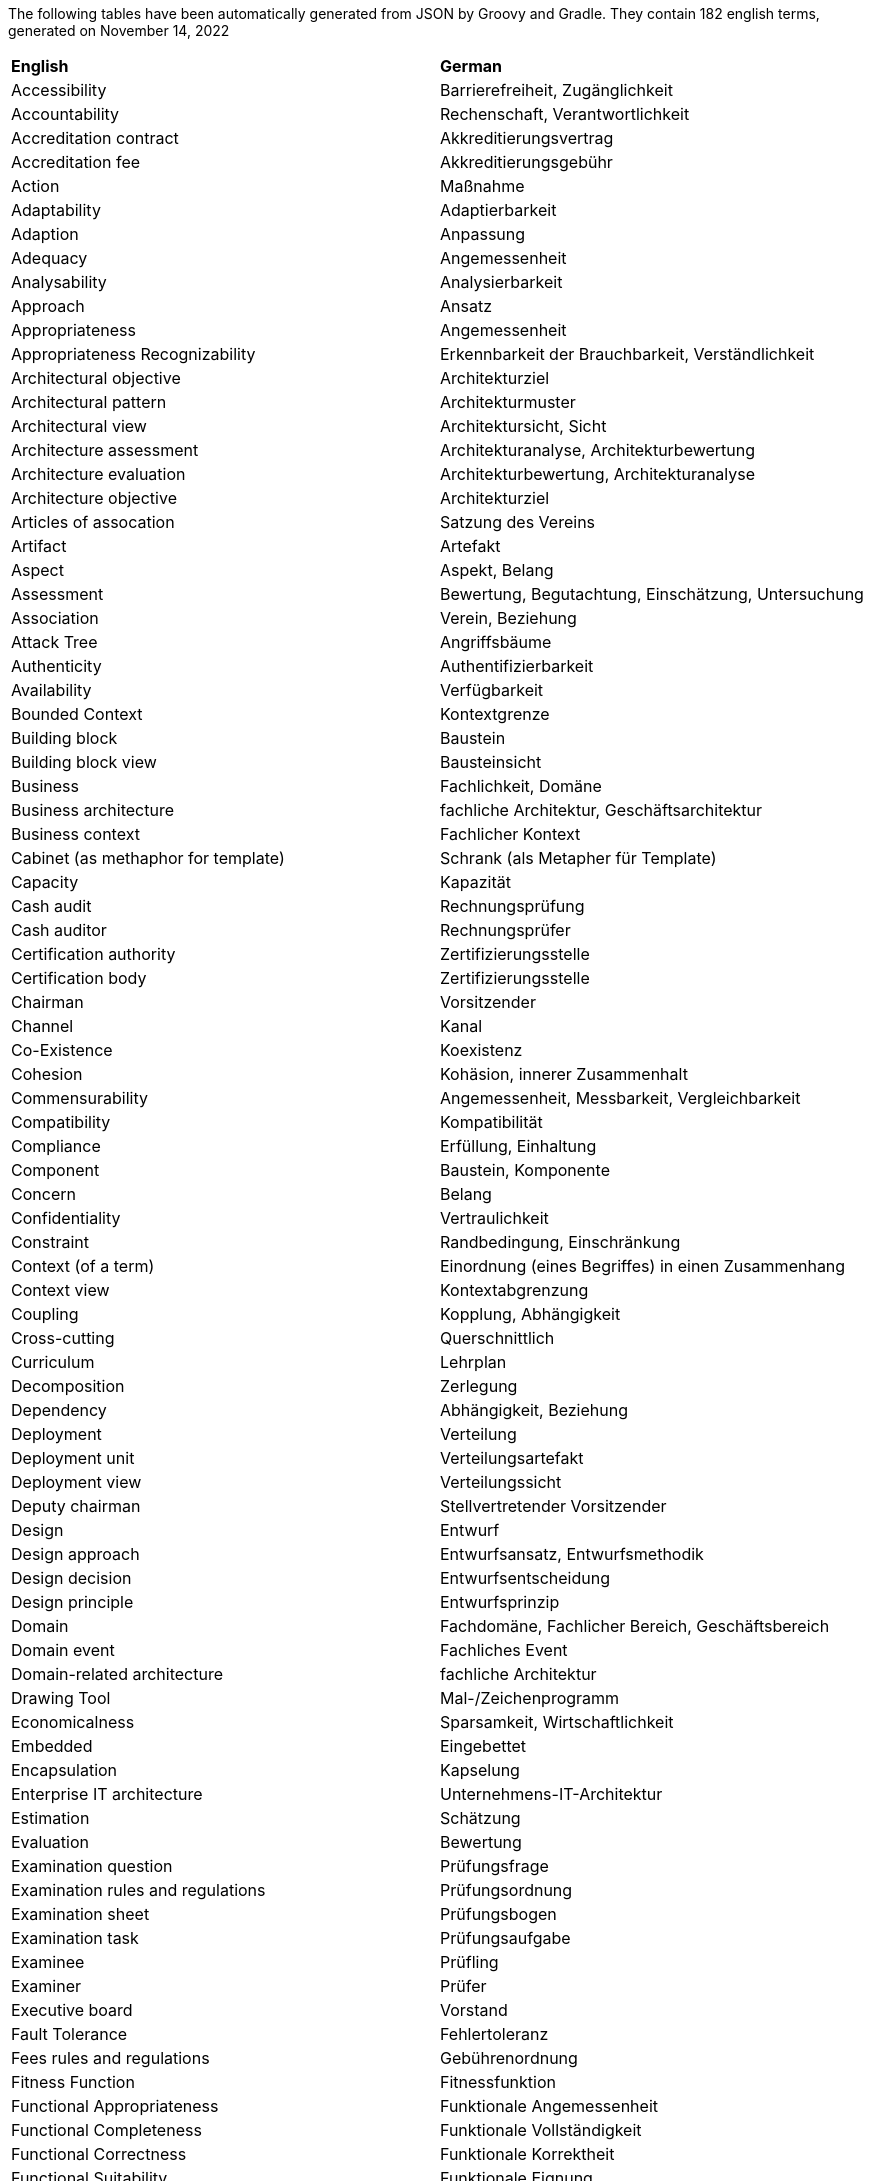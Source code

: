 
// This file has been generated. 
//
// DO NOT MODIFY, as changes will be overwritten. 
//
//------------------------------------------------- 
 
 
The following tables have been automatically generated from JSON by Groovy and Gradle.
They contain 182 english terms, generated on November 14, 2022

[cols="1,1"]
|===
| *English* | *German*
|Accessibility |Barrierefreiheit, Zugänglichkeit 
|Accountability |Rechenschaft, Verantwortlichkeit 
|Accreditation contract |Akkreditierungsvertrag 
|Accreditation fee |Akkreditierungsgebühr 
|Action |Maßnahme 
|Adaptability |Adaptierbarkeit 
|Adaption |Anpassung 
|Adequacy |Angemessenheit 
|Analysability |Analysierbarkeit 
|Approach |Ansatz 
|Appropriateness |Angemessenheit 
|Appropriateness Recognizability |Erkennbarkeit der Brauchbarkeit, Verständlichkeit 
|Architectural objective |Architekturziel 
|Architectural pattern |Architekturmuster 
|Architectural view |Architektursicht, Sicht 
|Architecture assessment |Architekturanalyse, Architekturbewertung 
|Architecture evaluation |Architekturbewertung, Architekturanalyse 
|Architecture objective |Architekturziel 
|Articles of assocation |Satzung des Vereins 
|Artifact |Artefakt 
|Aspect |Aspekt, Belang 
|Assessment |Bewertung, Begutachtung, Einschätzung, Untersuchung 
|Association |Verein, Beziehung 
|Attack Tree |Angriffsbäume 
|Authenticity |Authentifizierbarkeit 
|Availability |Verfügbarkeit 
|Bounded Context |Kontextgrenze 
|Building block |Baustein 
|Building block view |Bausteinsicht 
|Business |Fachlichkeit, Domäne 
|Business architecture |fachliche Architektur, Geschäftsarchitektur 
|Business context |Fachlicher Kontext 
|Cabinet (as methaphor for template) |Schrank (als Metapher für Template) 
|Capacity |Kapazität 
|Cash audit |Rechnungsprüfung 
|Cash auditor |Rechnungsprüfer 
|Certification authority |Zertifizierungsstelle 
|Certification body |Zertifizierungsstelle 
|Chairman |Vorsitzender 
|Channel |Kanal 
|Co-Existence |Koexistenz 
|Cohesion |Kohäsion, innerer Zusammenhalt 
|Commensurability |Angemessenheit, Messbarkeit, Vergleichbarkeit 
|Compatibility |Kompatibilität 
|Compliance |Erfüllung, Einhaltung 
|Component |Baustein, Komponente 
|Concern |Belang 
|Confidentiality |Vertraulichkeit 
|Constraint |Randbedingung, Einschränkung 
|Context (of a term) |Einordnung (eines Begriffes) in einen Zusammenhang 
|Context view |Kontextabgrenzung 
|Coupling |Kopplung, Abhängigkeit 
|Cross-cutting |Querschnittlich 
|Curriculum |Lehrplan 
|Decomposition |Zerlegung 
|Dependency |Abhängigkeit, Beziehung 
|Deployment |Verteilung 
|Deployment unit |Verteilungsartefakt 
|Deployment view |Verteilungssicht 
|Deputy chairman |Stellvertretender Vorsitzender 
|Design |Entwurf 
|Design approach |Entwurfsansatz, Entwurfsmethodik 
|Design decision |Entwurfsentscheidung 
|Design principle |Entwurfsprinzip 
|Domain |Fachdomäne, Fachlicher Bereich, Geschäftsbereich 
|Domain event |Fachliches Event 
|Domain-related architecture |fachliche Architektur 
|Drawing Tool |Mal-/Zeichenprogramm 
|Economicalness |Sparsamkeit, Wirtschaftlichkeit 
|Embedded |Eingebettet 
|Encapsulation |Kapselung 
|Enterprise IT architecture |Unternehmens-IT-Architektur 
|Estimation |Schätzung 
|Evaluation |Bewertung 
|Examination question |Prüfungsfrage 
|Examination rules and regulations |Prüfungsordnung 
|Examination sheet |Prüfungsbogen 
|Examination task |Prüfungsaufgabe 
|Examinee |Prüfling 
|Examiner |Prüfer 
|Executive board |Vorstand 
|Fault Tolerance |Fehlertoleranz 
|Fees rules and regulations |Gebührenordnung 
|Fitness Function |Fitnessfunktion 
|Functional Appropriateness |Funktionale Angemessenheit 
|Functional Completeness |Funktionale Vollständigkeit 
|Functional Correctness |Funktionale Korrektheit 
|Functional Suitability |Funktionale Eignung 
|General meeting |Mitgliederversammlung 
|Improvement |Verbesserung 
|Improvement action |Verbesserungsmaßnahme 
|Influencing Factor |Einflussfaktor 
|Information hiding principle |Geheimnisprinzip 
|Installability |Installierbarkeit 
|Integrity |Integrität 
|Interdependency (between design decisions) |Abhängigkeit (zwischen Entwurfsentscheidungen) 
|Interface |Schnittstelle 
|Interface description |Schnittstellenbeschreibung, Schnittstellendokumentation 
|Interoperability |Interoperabilität 
|Learnability |Erlernbarkeit 
|Learning goal |Lernziel 
|License fee |Akkreditierungsgebühr 
|Licensee |Lizenznehmer 
|Licensing agreement |Lizenzvertrag, Lizenzvereinbarung, Akkreditierungsvertrag 
|Local court |Amtsgericht 
|Maintainability |Wartbarkeit 
|Maturity |Reifegrad 
|Means for describing |Beschreibungsmittel 
|Means for documenting |Beschreibungsmittel 
|Measurability |Messbarkeit 
|Members' meeting |Mitgliederversammlung 
|message-driven |Nachrichten-zentrisch 
|Modeling Tool |Modellierungswerkzeug 
|Modifiability |Modifizierbarkeit 
|Modularity |Modularität 
|Module |Komponente, Modul, Baustein 
|Node |Knoten 
|Non-exclusive license |Einfache Lizenz 
|Non-profit |Gemeinnützig 
|Non-repudiation |Nichtabstreitbarkeit 
|Normal case |Normalfall 
|Notification |Benachrichtigung 
|Objective |Ziel 
|Operability |Bedienbarkeit 
|Operational processes |Betriebsprozesse (von Software) 
|Pattern |Muster 
|Pattern language |Mustersprache, Musterfamilie 
|Performance Efficiency |Leistungseffizienz, Performance 
|Perspective |Perspektive 
|Portability |Portierbarkeit 
|Principle |Prinzip, Konzept 
|Quality attribute |Qualitätsmerkmal, Qualitätseigenschaft 
|Quality characteristic |Qualitätsmerkmal, Qualitätseigenschaft 
|Quality feature |Qualitätsmerkmal, Qualitätseigenschaft 
|Rationale |Begründung, Erklärung 
|Real-time system |Echtzeitsystem 
|Recoverability |Widerherstellbarkeit 
|Registered trademark |Marke (gesetzlich geschützt) 
|Relationship |Beziehung 
|Relationship (kind of) |Beziehungsart 
|Reliability |Zuverlässigkeit 
|Replaceability |Austauschbarkeit 
|Repository |Ablage 
|Requirement |Anforderung 
|resilient |unverwüstlich, selbstwiederherstellend 
|Resolution |Beschluss 
|Resource Utilization |Ressourcenverbrauch 
|Responsibility |Verantwortlichkeit 
|responsive |reaktionsfähig 
|Reusability |Wiederverwendbarkeit 
|Rights of use |Nutzungsrecht 
|Runtime |Laufzeit 
|Runtime view |Laufzeitsicht 
|Security |Sicherheit 
|Security Goals |Schutzziele, Sachziele 
|Skill |Fähigkeit, Fertigkeit 
|Specification (of software architecture) |Beschreibung (von Softwarearchitektur) 
|sponsoring (board) member |materiell förderndes Mitglied 
|statutory |satzungsgemäß 
|Structure |Struktur 
|Task |Aufgabe 
|Team regulations |Arbeitsgruppenordnung 
|Technical context |Technischer Kontext 
|Term |Begriff 
|Testability |Testbarkeit 
|Thriftyness |Sparsamkeit, Wirtschaftlichkeit 
|Time Behaviour |Zeitverhalten 
|Tools |Arbeitsmittel, Werkzeug 
|Tools-and-material-approach |Werkzeug-Material-Ansatz 
|Tradeoff |Kompromiss, Abwägung, Wechselwirkung 
|Training provider |Schulungsanbieter 
|Treasurer |Schatzmeister 
|Ubiquitous language |Allgegenwärtige Sprache 
|Usability |Benutzbarkeit, Benutzerfreundlichkeit 
|User Error Protection |Schutz vor Fehlbedienung 
|User Interface Aesthetics |Ästhetik der Benutzeroberfläche 
|Uses relationship |Benutzt-Beziehung, Nutzungsbeziehung 
|View |Sicht, Architektursicht 
|Workflow management |Ablaufsteuerung 
|Working environment |Arbeitsumgebung 
|Working group |Arbeitsgruppe 
|Working group head |Arbeitsgruppenleiter 

|=== 
